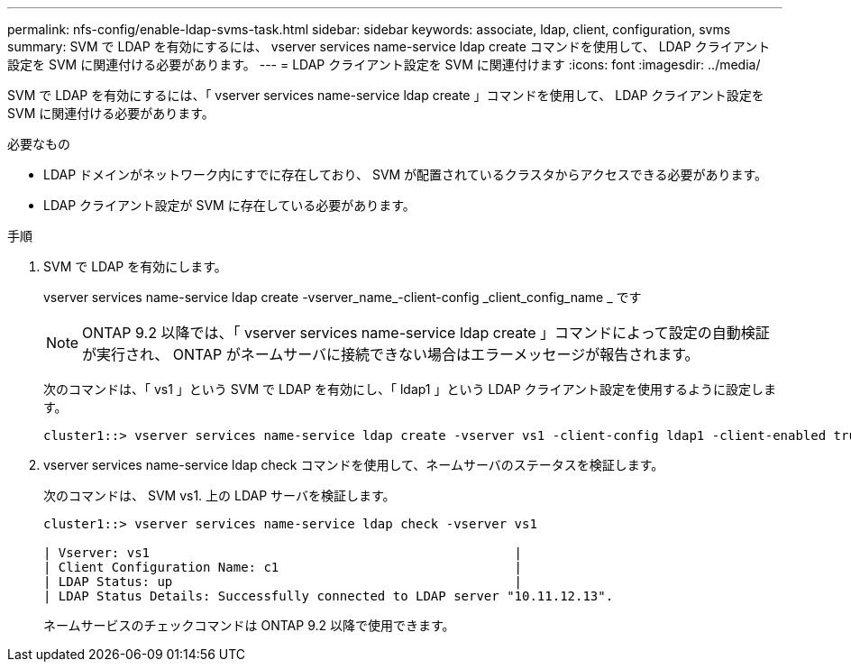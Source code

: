 ---
permalink: nfs-config/enable-ldap-svms-task.html 
sidebar: sidebar 
keywords: associate, ldap, client, configuration, svms 
summary: SVM で LDAP を有効にするには、 vserver services name-service ldap create コマンドを使用して、 LDAP クライアント設定を SVM に関連付ける必要があります。 
---
= LDAP クライアント設定を SVM に関連付けます
:icons: font
:imagesdir: ../media/


[role="lead"]
SVM で LDAP を有効にするには、「 vserver services name-service ldap create 」コマンドを使用して、 LDAP クライアント設定を SVM に関連付ける必要があります。

.必要なもの
* LDAP ドメインがネットワーク内にすでに存在しており、 SVM が配置されているクラスタからアクセスできる必要があります。
* LDAP クライアント設定が SVM に存在している必要があります。


.手順
. SVM で LDAP を有効にします。
+
vserver services name-service ldap create -vserver_name_-client-config _client_config_name _ です

+
[NOTE]
====
ONTAP 9.2 以降では、「 vserver services name-service ldap create 」コマンドによって設定の自動検証が実行され、 ONTAP がネームサーバに接続できない場合はエラーメッセージが報告されます。

====
+
次のコマンドは、「 vs1 」という SVM で LDAP を有効にし、「 ldap1 」という LDAP クライアント設定を使用するように設定します。

+
[listing]
----
cluster1::> vserver services name-service ldap create -vserver vs1 -client-config ldap1 -client-enabled true
----
. vserver services name-service ldap check コマンドを使用して、ネームサーバのステータスを検証します。
+
次のコマンドは、 SVM vs1. 上の LDAP サーバを検証します。

+
[listing]
----
cluster1::> vserver services name-service ldap check -vserver vs1

| Vserver: vs1                                                |
| Client Configuration Name: c1                               |
| LDAP Status: up                                             |
| LDAP Status Details: Successfully connected to LDAP server "10.11.12.13".                                              |
----
+
ネームサービスのチェックコマンドは ONTAP 9.2 以降で使用できます。


